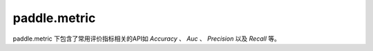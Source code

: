 .. _cn_paddle_metric_overview:

paddle.metric
--------------

paddle.metric 下包含了常用评价指标相关的API如 `Accuracy` 、 `Auc` 、 `Precision` 以及 `Recall` 等。

